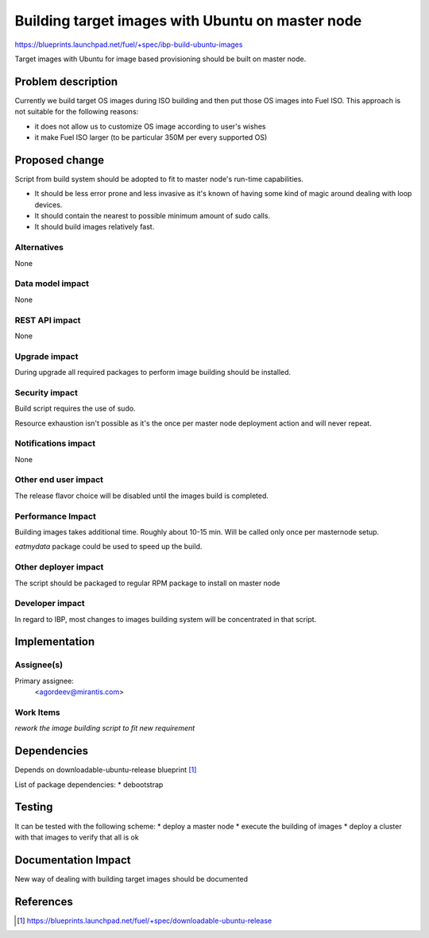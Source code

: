 ..
 This work is licensed under a Creative Commons Attribution 3.0 Unported
 License.

 http://creativecommons.org/licenses/by/3.0/legalcode

=================================================
Building target images with Ubuntu on master node
=================================================

https://blueprints.launchpad.net/fuel/+spec/ibp-build-ubuntu-images

Target images with Ubuntu for image based provisioning should be built on
master node.

Problem description
===================

Currently we build target OS images during ISO building and then put those OS
images into Fuel ISO. This approach is not suitable for the following reasons:

* it does not allow us to customize OS image according to user's wishes

* it make Fuel ISO larger (to be particular 350M per every supported OS)

Proposed change
===============

Script from build system should be adopted to fit to master node's run-time
capabilities.

* It should be less error prone and less invasive as it's known of having some
  kind of magic around dealing with loop devices.

* It should contain the nearest to possible minimum amount of sudo calls.

* It should build images relatively fast.

Alternatives
------------

None

Data model impact
-----------------

None

REST API impact
---------------

None

Upgrade impact
--------------

During upgrade all required packages to perform image building should be
installed.

Security impact
---------------

Build script requires the use of sudo.

Resource exhaustion isn't possible as it's the once per master node deployment
action and will never repeat.

Notifications impact
--------------------

None

Other end user impact
---------------------

The release flavor choice will be disabled until the images build is completed.

Performance Impact
------------------

Building images takes additional time. Roughly about 10-15 min. Will be called
only once per masternode setup.

`eatmydata` package could be used to speed up the build.

Other deployer impact
---------------------

The script should be packaged to regular RPM package to install on master node

Developer impact
----------------

In regard to IBP, most changes to images building system will be concentrated
in that script.

Implementation
==============

Assignee(s)
-----------

Primary assignee:
  <agordeev@mirantis.com>

Work Items
----------

*rework the image building script to fit new requirement*

Dependencies
============

Depends on downloadable-ubuntu-release blueprint [1]_

List of package dependencies:
* debootstrap

Testing
=======

It can be tested with the following scheme:
* deploy a master node
* execute the building of images
* deploy a cluster with that images to verify that all is ok

Documentation Impact
====================

New way of dealing with building target images should be documented

References
==========

.. [1] https://blueprints.launchpad.net/fuel/+spec/downloadable-ubuntu-release

